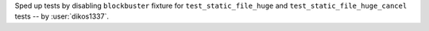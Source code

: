 Sped up tests by disabling ``blockbuster`` fixture for ``test_static_file_huge`` and ``test_static_file_huge_cancel`` tests -- by :user:`dikos1337`.
